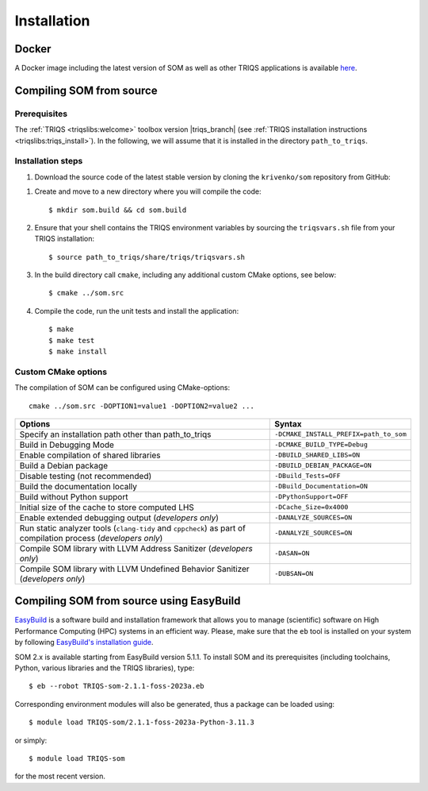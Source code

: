 .. _install:

Installation
============

.. highlight:: bash

.. _install_docker:

Docker
------

A Docker image including the latest version of SOM as well as other TRIQS
applications is available
`here <https://hub.docker.com/r/ikrivenko/som/tags>`_.

.. _install_source:

Compiling SOM from source
-------------------------

Prerequisites
*************

The :ref:`TRIQS <triqslibs:welcome>` toolbox version |triqs_branch|
(see :ref:`TRIQS installation instructions <triqslibs:triqs_install>`).
In the following, we will assume that it is installed in the directory
``path_to_triqs``.

Installation steps
******************

#. Download the source code of the latest stable version by cloning the
   ``krivenko/som`` repository from GitHub:

.. substitution-code-block::

   $ git clone -b |som_version| https://github.com/krivenko/som.git som.src

#. Create and move to a new directory where you will compile the code::

   $ mkdir som.build && cd som.build

#. Ensure that your shell contains the TRIQS environment variables by sourcing
   the ``triqsvars.sh`` file from your TRIQS installation::

   $ source path_to_triqs/share/triqs/triqsvars.sh

#. In the build directory call ``cmake``, including any additional custom CMake
   options, see below::

   $ cmake ../som.src

#. Compile the code, run the unit tests and install the application::

   $ make
   $ make test
   $ make install

.. _install_options:

Custom CMake options
********************

The compilation of SOM can be configured using CMake-options:

::

   cmake ../som.src -DOPTION1=value1 -DOPTION2=value2 ...

.. list-table::
    :header-rows: 1
    :widths: 70 30

    * - Options
      - Syntax
    * - Specify an installation path other than path_to_triqs
      - ``-DCMAKE_INSTALL_PREFIX=path_to_som``
    * - Build in Debugging Mode
      - ``-DCMAKE_BUILD_TYPE=Debug``
    * - Enable compilation of shared libraries
      - ``-DBUILD_SHARED_LIBS=ON``
    * - Build a Debian package
      - ``-DBUILD_DEBIAN_PACKAGE=ON``
    * - Disable testing (not recommended)
      - ``-DBuild_Tests=OFF``
    * - Build the documentation locally
      - ``-DBuild_Documentation=ON``
    * - Build without Python support
      - ``-DPythonSupport=OFF``
    * - Initial size of the cache to store computed LHS
      - ``-DCache_Size=0x4000``
    * - Enable extended debugging output (*developers only*)
      - ``-DANALYZE_SOURCES=ON``
    * - Run static analyzer tools (``clang-tidy`` and ``cppcheck``) as part of
        compilation process (*developers only*)
      - ``-DANALYZE_SOURCES=ON``
    * - Compile SOM library with LLVM Address Sanitizer (*developers only*)
      - ``-DASAN=ON``
    * - Compile SOM library with LLVM Undefined Behavior Sanitizer
        (*developers only*)
      - ``-DUBSAN=ON``

.. _install_easybuild:

Compiling SOM from source using EasyBuild
-----------------------------------------

`EasyBuild <https://docs.easybuild.io/>`_ is a software build and installation
framework that allows you to manage (scientific) software on High Performance
Computing (HPC) systems in an efficient way. Please, make sure that the ``eb``
tool is installed on your system by following
`EasyBuild's installation guide <https://docs.easybuild.io/installation/>`_.

SOM 2.x is available starting from EasyBuild version 5.1.1. To install SOM and
its prerequisites (including toolchains, Python, various libraries and the TRIQS
libraries), type::

    $ eb --robot TRIQS-som-2.1.1-foss-2023a.eb

Corresponding environment modules will also be generated, thus a package can be
loaded using::

    $ module load TRIQS-som/2.1.1-foss-2023a-Python-3.11.3

or simply::

    $ module load TRIQS-som

for the most recent version.
